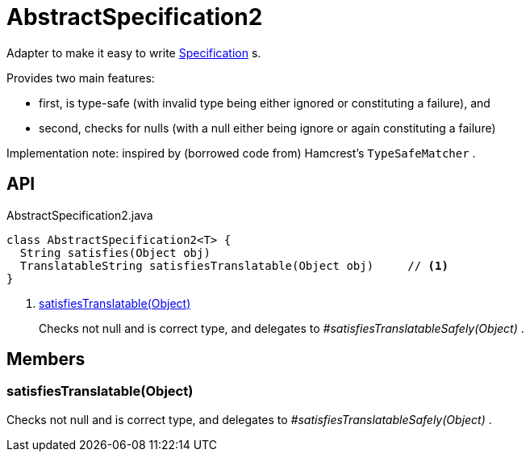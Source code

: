 = AbstractSpecification2
:Notice: Licensed to the Apache Software Foundation (ASF) under one or more contributor license agreements. See the NOTICE file distributed with this work for additional information regarding copyright ownership. The ASF licenses this file to you under the Apache License, Version 2.0 (the "License"); you may not use this file except in compliance with the License. You may obtain a copy of the License at. http://www.apache.org/licenses/LICENSE-2.0 . Unless required by applicable law or agreed to in writing, software distributed under the License is distributed on an "AS IS" BASIS, WITHOUT WARRANTIES OR  CONDITIONS OF ANY KIND, either express or implied. See the License for the specific language governing permissions and limitations under the License.

Adapter to make it easy to write xref:refguide:applib:index/spec/Specification.adoc[Specification] s.

Provides two main features:

* first, is type-safe (with invalid type being either ignored or constituting a failure), and
* second, checks for nulls (with a null either being ignore or again constituting a failure)

Implementation note: inspired by (borrowed code from) Hamcrest's `TypeSafeMatcher` .

== API

[source,java]
.AbstractSpecification2.java
----
class AbstractSpecification2<T> {
  String satisfies(Object obj)
  TranslatableString satisfiesTranslatable(Object obj)     // <.>
}
----

<.> xref:#satisfiesTranslatable_Object[satisfiesTranslatable(Object)]
+
--
Checks not null and is correct type, and delegates to _#satisfiesTranslatableSafely(Object)_ .
--

== Members

[#satisfiesTranslatable_Object]
=== satisfiesTranslatable(Object)

Checks not null and is correct type, and delegates to _#satisfiesTranslatableSafely(Object)_ .
